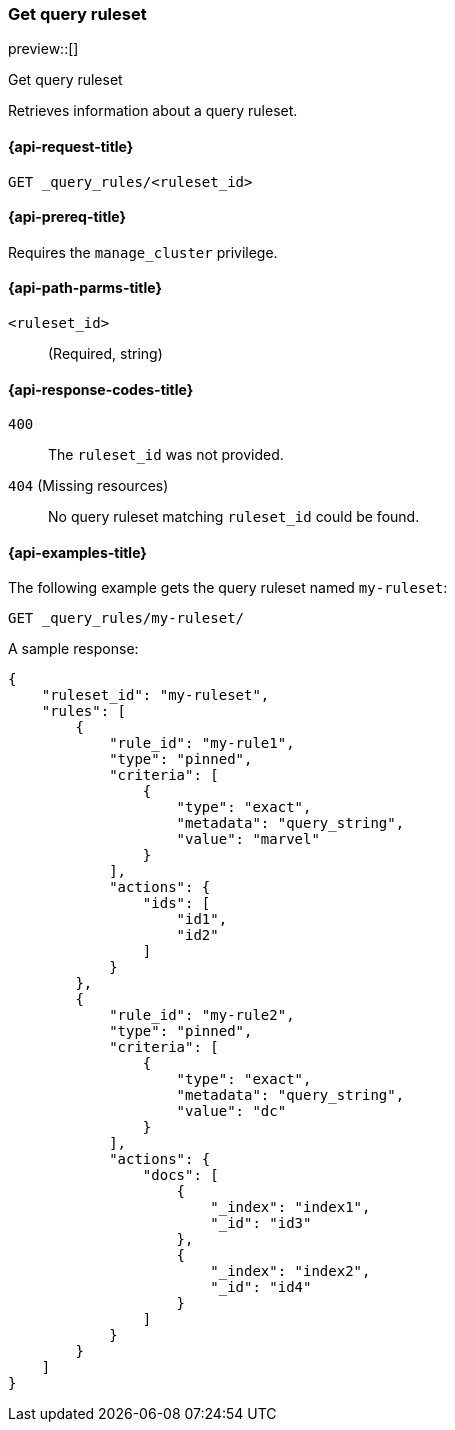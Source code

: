 [role="xpack"]
[[get-query-ruleset]]
=== Get query ruleset

preview::[]

++++
<titleabbrev>Get query ruleset</titleabbrev>
++++

Retrieves information about a query ruleset.

[[get-query-ruleset-request]]
==== {api-request-title}

`GET _query_rules/<ruleset_id>`

[[get-query-ruleset-prereq]]
==== {api-prereq-title}

Requires the `manage_cluster` privilege.

[[get-query-ruleset-path-params]]
==== {api-path-parms-title}

`<ruleset_id>`::
(Required, string)

[[get-query-ruleset-response-codes]]
==== {api-response-codes-title}

`400`::
The `ruleset_id` was not provided.

`404` (Missing resources)::
No query ruleset matching `ruleset_id` could be found.

[[get-query-ruleset-example]]
==== {api-examples-title}

The following example gets the query ruleset named `my-ruleset`:

////

[source,console]
--------------------------------------------------
PUT _query_rules/my-ruleset
{
    "rules": [
        {
            "rule_id": "my-rule1",
            "type": "pinned",
            "criteria": [
                {
                    "type": "exact",
                    "metadata": "query_string",
                    "value": "marvel"
                }
            ],
            "actions": {
                "ids": [
                    "id1",
                    "id2"
                ]
            }
        },
        {
            "rule_id": "my-rule2",
            "type": "pinned",
            "criteria": [
                {
                    "type": "exact",
                    "metadata": "query_string",
                    "value": "dc"
                }
            ],
            "actions": {
                "docs": [
                    {
                        "_index": "index1",
                        "_id": "id3"
                    },
                    {
                        "_index": "index2",
                        "_id": "id4"
                    }
                ]
            }
        }
    ]
}
--------------------------------------------------
// TESTSETUP

[source,console]
--------------------------------------------------
DELETE _query_rules/my-ruleset
--------------------------------------------------
// TEARDOWN

////

[source,console]
----
GET _query_rules/my-ruleset/
----

A sample response:

[source,console-result]
----
{
    "ruleset_id": "my-ruleset",
    "rules": [
        {
            "rule_id": "my-rule1",
            "type": "pinned",
            "criteria": [
                {
                    "type": "exact",
                    "metadata": "query_string",
                    "value": "marvel"
                }
            ],
            "actions": {
                "ids": [
                    "id1",
                    "id2"
                ]
            }
        },
        {
            "rule_id": "my-rule2",
            "type": "pinned",
            "criteria": [
                {
                    "type": "exact",
                    "metadata": "query_string",
                    "value": "dc"
                }
            ],
            "actions": {
                "docs": [
                    {
                        "_index": "index1",
                        "_id": "id3"
                    },
                    {
                        "_index": "index2",
                        "_id": "id4"
                    }
                ]
            }
        }
    ]
}
----
